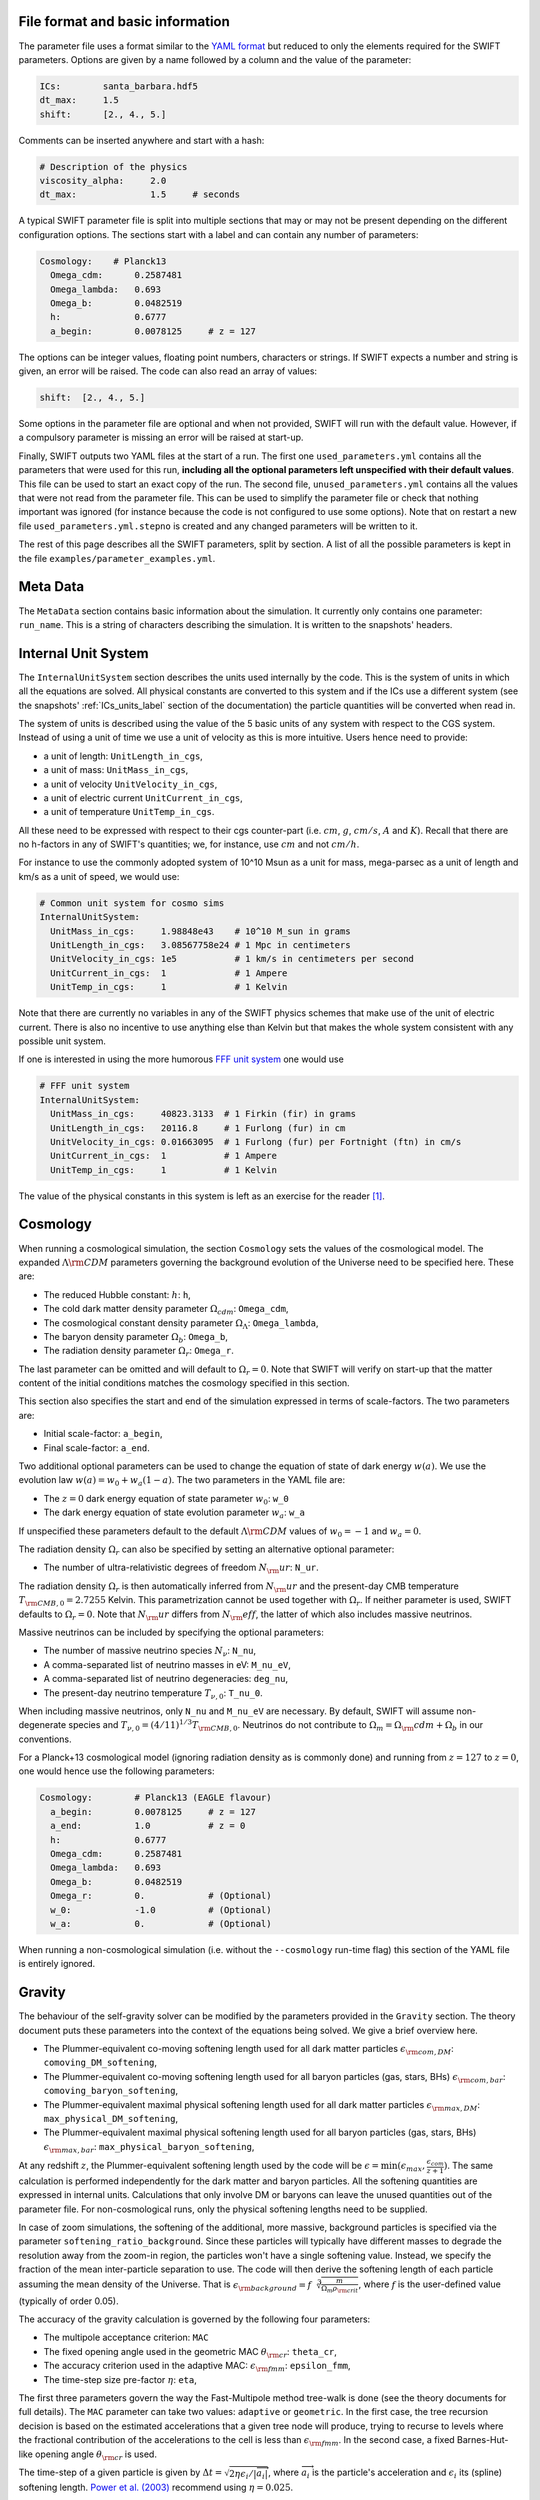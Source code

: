 .. Parameter Description
   Matthieu Schaller, 21st October 2018

.. _Parameters_basics:

File format and basic information
---------------------------------

The parameter file uses a format similar to the `YAML format
<https://en.wikipedia.org/wiki/YAML>`_ but reduced to only the
elements required for the SWIFT parameters. Options are given by a
name followed by a column and the value of the parameter:

.. code:: YAML

   ICs:        santa_barbara.hdf5
   dt_max:     1.5
   shift:      [2., 4., 5.]

Comments can be inserted anywhere and start with a hash:

.. code:: YAML

   # Description of the physics
   viscosity_alpha:     2.0
   dt_max:              1.5     # seconds

A typical SWIFT parameter file is split into multiple sections that
may or may not be present depending on the different configuration
options. The sections start with a label and can contain any number of
parameters:

.. code:: YAML

   Cosmology:    # Planck13
     Omega_cdm:      0.2587481
     Omega_lambda:   0.693
     Omega_b:        0.0482519
     h:              0.6777
     a_begin:        0.0078125     # z = 127

The options can be integer values, floating point numbers, characters
or strings. If SWIFT expects a number and string is given, an error
will be raised. The code can also read an array of values:

.. code:: YAML

   shift:  [2., 4., 5.]

Some options in the parameter file are optional and
when not provided, SWIFT will run with the default value. However, if
a compulsory parameter is missing an error will be raised at
start-up.

Finally, SWIFT outputs two YAML files at the start of a run. The first one
``used_parameters.yml`` contains all the parameters that were used for this
run, **including all the optional parameters left unspecified with their
default values**. This file can be used to start an exact copy of the run. The
second file, ``unused_parameters.yml`` contains all the values that were not
read from the parameter file. This can be used to simplify the parameter file
or check that nothing important was ignored (for instance because the code is
not configured to use some options). Note that on restart a new file
``used_parameters.yml.stepno`` is created and any changed parameters will be
written to it.

The rest of this page describes all the SWIFT parameters, split by
section. A list of all the possible parameters is kept in the file
``examples/parameter_examples.yml``.

.. _Parameters_meta_data:

Meta Data
---------

The ``MetaData`` section contains basic information about the simulation. It
currently only contains one parameter: ``run_name``. This is a string of
characters describing the simulation. It is written to the snapshots' headers.

.. _Parameters_units:

Internal Unit System
--------------------

The ``InternalUnitSystem`` section describes the units used internally by the
code. This is the system of units in which all the equations are solved. All
physical constants are converted to this system and if the ICs use a different
system (see the snapshots' :ref:`ICs_units_label` section of the documentation)
the particle quantities will be converted when read in.

The system of units is described using the value of the 5 basic units
of any system with respect to the CGS system. Instead of using a unit
of time we use a unit of velocity as this is more intuitive. Users
hence need to provide:

* a unit of length: ``UnitLength_in_cgs``,
* a unit of mass: ``UnitMass_in_cgs``,
* a unit of velocity ``UnitVelocity_in_cgs``,
* a unit of electric current ``UnitCurrent_in_cgs``,
* a unit of temperature ``UnitTemp_in_cgs``.

All these need to be expressed with respect to their cgs counter-part
(i.e. :math:`cm`, :math:`g`, :math:`cm/s`, :math:`A` and :math:`K`). Recall
that there are no h-factors in any of SWIFT's quantities; we, for instance,
use :math:`cm` and not :math:`cm/h`.

For instance to use the commonly adopted system of 10^10 Msun as a
unit for mass, mega-parsec as a unit of length and km/s as a unit of
speed, we would use:

.. code:: YAML

   # Common unit system for cosmo sims
   InternalUnitSystem:
     UnitMass_in_cgs:     1.98848e43    # 10^10 M_sun in grams
     UnitLength_in_cgs:   3.08567758e24 # 1 Mpc in centimeters
     UnitVelocity_in_cgs: 1e5           # 1 km/s in centimeters per second
     UnitCurrent_in_cgs:  1             # 1 Ampere
     UnitTemp_in_cgs:     1             # 1 Kelvin

Note that there are currently no variables in any of the SWIFT physics
schemes that make use of the unit of electric current. There is also
no incentive to use anything else than Kelvin but that makes the whole
system consistent with any possible unit system.

If one is interested in using the more humorous `FFF unit
system <https://en.wikipedia.org/wiki/FFF_system>`_ one would use

.. code:: YAML

   # FFF unit system
   InternalUnitSystem:
     UnitMass_in_cgs:     40823.3133  # 1 Firkin (fir) in grams
     UnitLength_in_cgs:   20116.8     # 1 Furlong (fur) in cm
     UnitVelocity_in_cgs: 0.01663095  # 1 Furlong (fur) per Fortnight (ftn) in cm/s
     UnitCurrent_in_cgs:  1           # 1 Ampere
     UnitTemp_in_cgs:     1           # 1 Kelvin

The value of the physical constants in this system is left as an
exercise for the reader [#f1]_.

.. _Parameters_cosmology:

Cosmology
---------

When running a cosmological simulation, the section ``Cosmology`` sets the values of the
cosmological model. The expanded :math:`\Lambda\rm{CDM}` parameters governing the
background evolution of the Universe need to be specified here. These are:

* The reduced Hubble constant: :math:`h`: ``h``,
* The cold dark matter density parameter :math:`\Omega_cdm`: ``Omega_cdm``,
* The cosmological constant density parameter :math:`\Omega_\Lambda`: ``Omega_lambda``,
* The baryon density parameter :math:`\Omega_b`: ``Omega_b``,
* The radiation density parameter :math:`\Omega_r`: ``Omega_r``.

The last parameter can be omitted and will default to :math:`\Omega_r = 0`. Note
that SWIFT will verify on start-up that the matter content of the initial conditions
matches the cosmology specified in this section.

This section also specifies the start and end of the simulation expressed in
terms of scale-factors. The two parameters are:

* Initial scale-factor: ``a_begin``,
* Final scale-factor: ``a_end``.

Two additional optional parameters can be used to change the equation of
state of dark energy :math:`w(a)`. We use the evolution law :math:`w(a) =
w_0 + w_a (1 - a)`. The two parameters in the YAML file are:

* The :math:`z=0` dark energy equation of state parameter :math:`w_0`: ``w_0``
* The dark energy equation of state evolution parameter :math:`w_a`: ``w_a``

If unspecified these parameters default to the default
:math:`\Lambda\rm{CDM}` values of :math:`w_0 = -1` and :math:`w_a = 0`.

The radiation density :math:`\Omega_r` can also be specified by setting
an alternative optional parameter:

* The number of ultra-relativistic degrees of freedom :math:`N_\rm{ur}`:
  ``N_ur``.

The radiation density :math:`\Omega_r` is then automatically inferred from
:math:`N_\rm{ur}` and the present-day CMB temperature
:math:`T_{\rm{CMB},0}=2.7255` Kelvin. This parametrization cannot
be used together with :math:`\Omega_r`. If neither parameter is used, SWIFT
defaults to :math:`\Omega_r = 0`. Note that :math:`N_\rm{ur}` differs from
:math:`N_\rm{eff}`, the latter of which also includes massive neutrinos.

Massive neutrinos can be included by specifying the optional parameters:

* The number of massive neutrino species :math:`N_{\nu}`: ``N_nu``,
* A comma-separated list of neutrino masses in eV: ``M_nu_eV``,
* A comma-separated list of neutrino degeneracies: ``deg_nu``,
* The present-day neutrino temperature :math:`T_{\nu,0}`: ``T_nu_0``.

When including massive neutrinos, only ``N_nu`` and ``M_nu_eV`` are necessary.
By default, SWIFT will assume non-degenerate species and
:math:`T_{\nu,0}=(4/11)^{1/3}T_{\rm{CMB},0}`. Neutrinos do not contribute to
:math:`\Omega_m = \Omega_\rm{cdm} + \Omega_b` in our conventions.

For a Planck+13 cosmological model (ignoring radiation density as is
commonly done) and running from :math:`z=127` to :math:`z=0`, one would hence
use the following parameters:

.. code:: YAML

   Cosmology:        # Planck13 (EAGLE flavour)
     a_begin:        0.0078125     # z = 127
     a_end:          1.0           # z = 0
     h:              0.6777
     Omega_cdm:      0.2587481
     Omega_lambda:   0.693
     Omega_b:        0.0482519
     Omega_r:        0.            # (Optional)
     w_0:            -1.0          # (Optional)
     w_a:            0.            # (Optional)

When running a non-cosmological simulation (i.e. without the ``--cosmology`` run-time
flag) this section of the YAML file is entirely ignored.

.. _Parameters_gravity:

Gravity
-------

The behaviour of the self-gravity solver can be modified by the parameters
provided in the ``Gravity`` section. The theory document puts these parameters into the
context of the equations being solved. We give a brief overview here.

* The Plummer-equivalent co-moving softening length used for all dark matter particles :math:`\epsilon_{\rm com,DM}`: ``comoving_DM_softening``,
* The Plummer-equivalent co-moving softening length used for all baryon particles (gas, stars, BHs) :math:`\epsilon_{\rm com,bar}`: ``comoving_baryon_softening``,
* The Plummer-equivalent maximal physical softening length used for all dark matter particles :math:`\epsilon_{\rm max,DM}`: ``max_physical_DM_softening``,
* The Plummer-equivalent maximal physical softening length used for all baryon particles (gas, stars, BHs) :math:`\epsilon_{\rm max,bar}`: ``max_physical_baryon_softening``,

At any redshift :math:`z`, the Plummer-equivalent softening length used by
the code will be :math:`\epsilon=\min(\epsilon_{max},
\frac{\epsilon_{com}}{z+1})`. The same calculation is performed
independently for the dark matter and baryon particles. All the softening
quantities are expressed in internal units. Calculations that only involve
DM or baryons can leave the unused quantities out of the parameter
file. For non-cosmological runs, only the physical softening lengths need
to be supplied.

In case of zoom simulations, the softening of the additional, more massive, background
particles is specified via the parameter
``softening_ratio_background``. Since these particles will typically have
different masses to degrade the resolution away from the zoom-in region, the
particles won't have a single softening value. Instead, we specify the
fraction of the mean inter-particle separation to use. The code will then
derive the softening length of each particle assuming the mean density of
the Universe. That is :math:`\epsilon_{\rm background} =
f\sqrt[3]{\frac{m}{\Omega_m\rho_{\rm crit}}}`, where :math:`f` is the
user-defined value (typically of order 0.05).

The accuracy of the gravity calculation is governed by the following four parameters:

* The multipole acceptance criterion: ``MAC``
* The fixed opening angle used in the geometric MAC :math:`\theta_{\rm cr}`: ``theta_cr``,
* The accuracy criterion used in the adaptive MAC:  :math:`\epsilon_{\rm fmm}`: ``epsilon_fmm``,
* The time-step size pre-factor :math:`\eta`: ``eta``,

The first three parameters govern the way the Fast-Multipole method
tree-walk is done (see the theory documents for full details).  The ``MAC``
parameter can take two values: ``adaptive`` or ``geometric``. In the first
case, the tree recursion decision is based on the estimated accelerations
that a given tree node will produce, trying to recurse to levels where the
fractional contribution of the accelerations to the cell is less than
:math:`\epsilon_{\rm fmm}`. In the second case, a fixed Barnes-Hut-like
opening angle :math:`\theta_{\rm cr}` is used.

The time-step of a given particle is given by :math:`\Delta t =
\sqrt{2\eta\epsilon_i/|\overrightarrow{a}_i|}`, where
:math:`\overrightarrow{a}_i` is the particle's acceleration and
:math:`\epsilon_i` its (spline) softening length. `Power et al. (2003)
<http://adsabs.harvard.edu/abs/2003MNRAS.338...14P>`_ recommend using
:math:`\eta=0.025`.

The last tree-related parameters are:

* The tree rebuild frequency: ``rebuild_frequency``.
* Whether or not to use the approximate gravity from the FMM tree below the
  softening scale: ``use_tree_below_softening`` (default: 0)
* Whether or not the truncated force estimator in the adaptive tree-walk
  considers the exponential mesh-related cut-off:
  ``allow_truncation_in_MAC`` (default: 0)

The tree rebuild frequency is an optional parameter defaulting to
:math:`0.01`. It is used to trigger the re-construction of the tree every
time a fraction of the particles have been integrated (kicked) forward in
time.  The other two parameters default to good all-around choices. See the
theory documentation about their exact effects.

Simulations using periodic boundary conditions use additional parameters for the
Particle-Mesh part of the calculation. The last five are optional:

* The number cells along each axis of the mesh :math:`N`: ``mesh_side_length``,
* Whether or not to use a distributed mesh when running over MPI: ``distributed_mesh`` (default: ``0``),
* Whether or not to use local patches instead of direct atomic operations to
  write to the mesh in the non-MPI case (this is a performance tuning
  parameter): ``mesh_uses_local_patches`` (default: ``1``),
* The mesh smoothing scale in units of the mesh cell-size :math:`a_{\rm
  smooth}`: ``a_smooth`` (default: ``1.25``),
* The scale above which the short-range forces are assumed to be 0 (in units of
  the mesh cell-size multiplied by :math:`a_{\rm smooth}`) :math:`r_{\rm
  cut,max}`: ``r_cut_max`` (default: ``4.5``),
* The scale below which the short-range forces are assumed to be exactly Newtonian (in units of
  the mesh cell-size multiplied by :math:`a_{\rm smooth}`) :math:`r_{\rm
  cut,min}`: ``r_cut_min`` (default: ``0.1``),

For most runs, the default values can be used. Only the number of cells along
each axis needs to be specified. The remaining three values are best described
in the context of the full set of equations in the theory documents.

By default, SWIFT will replicate the mesh on each MPI rank. This means that a
single MPI reduction is used to ensure all ranks have a full copy of the density
field. Each node then solves for the potential in Fourier space independently of
the others. This is a fast option for small meshes. This technique is limited to
mesh with sizes :math:`N<1291` due to the limitations of MPI. Larger meshes need
to use the distributed version of the algorithm. The code then also needs to be
compiled with ``--enable-mpi-mesh-gravity``. That algorithm is slower for small
meshes but has no limits on the size of the mesh and truly huge Fourier
transforms can be performed without any problems. The only limitation is the
amount of memory on each node. The algorithm will use ``N^3 * 8 * 2 / M`` bytes
on each of the ``M`` MPI ranks.

As a summary, here are the values used for the EAGLE :math:`100^3~{\rm Mpc}^3`
simulation:

.. code:: YAML

   # Parameters for the self-gravity scheme for the EAGLE-100 box
   Gravity:
     eta:                    0.025
     MAC:                    adaptive
     theta_cr:               0.6
     epsilon_fmm:            0.001
     mesh_side_length:       2048
     distributed_mesh:       0
     comoving_DM_softening:         0.0026994  # 0.7 proper kpc at z=2.8.
     max_physical_DM_softening:     0.0007     # 0.7 proper kpc
     comoving_baryon_softening:     0.0026994  # 0.7 proper kpc at z=2.8.
     max_physical_baryon_softening: 0.0007     # 0.7 proper kpc
     rebuild_frequency:      0.01   # Default optional value
     a_smooth:          1.25        # Default optional value
     r_cut_max:         4.5         # Default optional value
     r_cut_min:         0.1         # Default optional value
     use_tree_below_softening: 0    # Default optional value
     allow_truncation_in_MAC:  0    # Default optional value

.. _Parameters_SPH:

SPH
---

The ``SPH`` section is used to set parameters that describe the SPH
calculations. There are some scheme-specific values that are detailed in the
:ref:`hydro` section. The common parameters are detailed below.

In all cases, users have to specify two values:

* The smoothing length in terms of mean inter-particle separation:
  ``resolution_eta``
* The CFL condition that enters the time-step calculation: ``CFL_condition``

These quantities are dimensionless. The first, ``resolution_eta``, specifies
how smooth the simulation should be, and is used here instead of the number
of neighbours to smooth over as this also takes into account non-uniform
particle distributions. A value of 1.2348 gives approximately 48 neighbours
in 3D with the cubic spline kernel. More information on the choices behind
these parameters can be found in
`Dehnen & Aly 2012 <https://ui.adsabs.harvard.edu/abs/2012MNRAS.425.1068D/>`_.


The second quantity, the CFL condition, specifies how accurate the time
integration should be and enters as a pre-factor into the hydrodynamics
time-step calculation. This factor should be strictly bounded by 0 and 1, and
typically takes a value of 0.1 for SPH calculations.

The next set of parameters deal with the calculation of the smoothing lengths
directly and are all optional:

* Whether to use or not the mass-weighted definition of the SPH number of
  neighbours: ``use_mass_weighted_num_ngb`` (Default: 0)
* The (relative) tolerance to converge smoothing lengths within:
  ``h_tolerance`` (Default: 1e-4)
* The maximal smoothing length in internal units: ``h_max`` (Default: FLT_MAX)
* The minimal allowed smoothing length in terms of the gravitational
  softening: ``h_min_ratio`` (Default: 0.0, i.e. no minimum)
* The maximal (relative) allowed change in volume over one time-step:
  ``max_volume_change`` (Default: 1.4)
* The maximal number of iterations allowed to converge the smoothing
  lengths: ``max_ghost_iterations`` (Default: 30)

These parameters all set the accuracy of the smoothing lengths in various
ways. The first one specified what definition of the local number density
of particles to use. By default, we use

.. math::
   n_i = \sum_j W(\|\mathbf{r}_i - \mathbf{r}_j\|, h_i)

but switching on the ``use_mass_weighted_num_ngb`` flag changes the
defintion to:

.. math::
   n_i = \frac{\rho_i}{m_i}

where the density has been computed in the traditional SPH way
(i.e. :math:`\rho_i = \sum_j m_j W(\|\mathbf{r}_i - \mathbf{r}_j\|,
h_i)`). Note that in the case where all the particles in the simulation
have the same mass, the two definitions lead to the same number density
value.

**We dot not recommend using this alternative neighbour number definition
in production runs.** It is mainly provided for backward compatibility with
earlier simulations.

The second one, the relative tolerance for the smoothing length, specifies
the convergence criteria for the smoothing length when using the
Newton-Raphson scheme. This works with the maximal number of iterations,
``max_ghost_iterations`` (so called because the smoothing length calculation
occurs in the ghost task), to ensure that the values of the smoothing lengths
are consistent with the local number density. We solve:

.. math::
   (\eta \gamma)^{n_D} = n_i

with :math:`\gamma` the ratio of smoothing length to kernel support (this
is fixed for a given kernel shape), :math:`n_D` the number of spatial
dimensions, :math:`\eta` the value of ``resolution_eta``, and :math:`n_i`
the local number density. We adapt the value of the smoothing length,
:math:`h`, to be consistent with the number density.

The maximal smoothing length, by default, is set to ``FLT_MAX``, and if set
prevents the smoothing length from going beyond ``h_max`` (in internal units)
during the run, irrespective of the above equation. The minimal smoothing
length is set in terms of the gravitational softening, ``h_min_ratio``, to
prevent the smoothing length from going below this value in dense
environments. This will lead to smoothing over more particles than specified
by :math:`\eta`.

The optional parameter ``particle_splitting`` (Default: 0) activates the
splitting of overly massive particles into 2. By switching this on, the code
will loop over all the particles at every tree rebuild and split the particles
with a mass above a fixed threshold into two copies that are slightly shifted
(by a randomly orientated vector of norm :math:`0.2h`). Their masses and other
relevant particle-carried quantities are then halved. The mass threshold for
splitting is set by the parameter ``particle_splitting_mass_threshold`` which is
specified using the internal unit system. The IDs of the newly created particles
can be either drawn randomly by setting the parameter ``generate_random_ids``
(Default: 0) to :math:`1`. When this is activated, there is no check that the
newly generated IDs do not clash with any other pre-existing particle. If this
option is set to :math:`0` (the default setting) then the new IDs are created in
increasing order from the maximal pre-existing value in the simulation, hence
preventing any clash.

The final set of parameters in this section determine the initial and minimum
temperatures of the particles.

* The initial temperature of all particles: ``initial_temperature`` (Default:
  InternalEnergy from the initial conditions)
* The minimal temperature of any particle: ``minimal_temperature`` (Default: 0)
* The mass fraction of hydrogen used to set the initial temperature:
  ``H_mass_fraction`` (Default: 0.755)
* The ionization temperature (from neutral to ionized) for primordial gas,
  again used in this conversion: ``H_ionization_temperature`` (Default: 1e4)

These parameters, if not present, are set to the default values. The initial
temperature is used, along with the hydrogen mass fraction and ionization
temperature, to set the initial internal energy per unit mass (or entropy per
unit mass) of the particles.

Throughout the run, if the temperature of a particle drops below
``minimal_temperature``, the particle has energy added to it such that it
remains at that temperature. The run is not terminated prematurely. The
temperatures specified in this section are in internal units.

The full section to start a typical cosmological run would be:

.. code:: YAML

   SPH:
     resolution_eta:                     1.2
     CFL_condition:                      0.1
     h_tolerance:                        1e-4
     h_min_ratio:                        0.1
     h_max:                              1.    # U_L
     initial_temperature:                273   # U_T
     minimal_temperature:                100   # U_T
     H_mass_fraction:                    0.755
     H_ionization_temperature:           1e4   # U_T
     particle_splitting:                 1 
     particle_splitting_mass_threshold:  5e-3  # U_M

.. _Parameters_Stars:

Stars
-----

The ``Stars`` section is used to set parameters that describe the Stars
calculations when doing feedback or enrichment. Note that if stars only act
gravitationally (i.e. SWIFT is run *without* ``--feedback``) no parameters
in this section are used. 

The first four parameters are related to the neighbour search:

* The (relative) tolerance to converge smoothing lengths within:
  ``h_tolerance`` (Default: same as SPH scheme)
* The maximal smoothing length in internal units: ``h_max`` (Default: same
  as SPH scheme)
* The minimal allowed smoothing length in terms of the gravitational
  softening: ``h_min_ratio`` (Default: same as SPH scheme)
* The maximal (relative) allowed change in volume over one time-step:
  ``max_volume_change`` (Default: same as SPH scheme)

These four parameters are optional and will default to their SPH equivalent
if left unspecified. That is the value specified by the user in that
section or the default SPH value if left unspecified there as well.

The next four parameters govern the time-step size choices for star
particles. By default star particles get their time-step sizes set
solely by the condition based on gravity. Additional criteria can be
applied by setting some of the following parameters (the actual
time-step size is then the minimum of this criterion and of the gravity
criterion):

* Time-step size for young stars in Mega-years:
  ``max_timestep_young_Myr`` (Default: FLT_MAX)
* Time-step size for old stars in Mega-years: ``max_timestep_old_Myr``
  (Default: FLT_MAX)
* Age transition from young to old in Mega-years:
  ``timestep_age_threshold_Myr`` (Default: FLT_MAX)
* Age above which no time-step limit is applied in Mega-years:
  ``timestep_age_threshold_unlimited_Myr`` (Default: 0)

Star particles with ages above the unlimited threshold only use the
gravity condition. Star particles with ages below that limit use
either the young or old time-step sizes based on their ages. These
parameters effectively allow for three different age brackets with the
last age bracket imposing no time-step length.

The remaining parameters can be used to overwrite the birth time (or
scale-factor), birth density and birth temperatures (if these
quantities exist) of the stars that were read from the ICs. This can
be useful to start a simulation with stars already of a given age or
with specific (uniform and non-0) properties at birth. The parameters
are:

* Whether or not to overwrite *all* the birth times: ``overwrite_birth_time``
  (Default: 0)
* The value to use: ``birth_time``
* Whether or not to overwrite *all* the birth densities: ``overwrite_birth_density``
  (Default: 0)
* The value to use: ``birth_density``
* Whether or not to overwrite *all* the birth temperatures: ``overwrite_birth_temperature``
  (Default: 0)
* The value to use: ``birth_temperature``

Note that if the birth time is set to ``-1`` then the stars will never
enter any feedback or enrichment loop. When these values are not
specified, SWIFT will start and use the birth times specified in the
ICs. If no values are given in the ICs, the stars' birth times will be
zeroed, which can cause issues depending on the type of run performed.

.. _Parameters_time_integration:

Time Integration
----------------

The ``TimeIntegration`` section is used to set some general parameters related to time
integration. In all cases, users have to provide a minimal and maximal time-step
size:

* Maximal time-step size: ``dt_max``
* Minimal time-step size: ``dt_min``

These quantities are expressed in internal units. All particles will have their
time-step limited by the maximal value on top of all the other criteria that may
apply to them (gravity acceleration, Courant condition, etc.). If a particle
demands a time-step size smaller than the minimum, SWIFT will abort with an
error message. This is a safe-guard against simulations that would never
complete due to the number of steps to run being too large. Note that in
cosmological runs, the meaning of these variables changes slightly. They do not
correspond to differences in time but in logarithm of the scale-factor. For
these runs, the simulation progresses in jumps of
:math:`\Delta\log(a)`. ``dt_max`` is then the maximally allowed change in
:math:`\Delta\log(a)` allowed for any particle in the simulation. This behaviour
mimics the variables of the smae name in the Gadget code.

When running a non-cosmological simulation, the user also has to provide the
time of the start and the time of the end of the simulation:

* Start time: ``time_begin``
* End time: ``time_end``

Both are expressed in internal units. The start time is typically set to ``0``
but SWIFT can handle any value here. For cosmological runs, these values are
ignored and the start- and end-points of the runs are specified by the start and
end scale-factors in the cosmology section of the parameter file.

Additionally, when running a cosmological volume, advanced users can specify the
value of the dimensionless pre-factor entering the time-step condition linked
with the motion of particles with respect to the background expansion and mesh
size. See the theory document for the exact equations. Note that we explicitly
ignore the ``Header/Time`` attribute in initial conditions files, and only read
the start and end times or scale factors from the parameter file.

* Dimensionless pre-factor of the maximal allowed displacement:
  ``max_dt_RMS_factor`` (default: ``0.25``)
* Whether or not only the gas particle masses should be considered for
  the baryon component of the calculation: ``dt_RMS_use_gas_only`` (default: ``0``)
  
These values rarely need altering. The second parameter is only
meaningful if a subgrid model produces star (or other) particles with
masses substantially smaller than the gas masses. See the theory
documents for the precise meanings.

A full time-step section for a non-cosmological run would be:

.. code:: YAML

  TimeIntegration:
    time_begin:   0    # Start time in internal units.
    time_end:     10.  # End time in internal units.
    dt_max:       1e-2
    dt_min:       1e-6

Whilst for a cosmological run, one would need:

.. code:: YAML

  TimeIntegration:
    dt_max:              1e-4
    dt_min:              1e-10
    max_dt_RMS_factor:   0.25     # Default optional value
    dt_RMS_use_gas_only: 0        # Default optional value
    
.. _Parameters_ICs:

Initial Conditions
------------------

The ``InitialConditions`` section of the parameter file contains all the options related to
the initial conditions. The main two parameters are

* The name of the initial conditions file: ``file_name``,
* Whether the problem uses periodic boundary conditions or not: ``periodic``.

The file path is relative to where the code is being executed. These
parameters can be complemented by some optional values to drive some
specific behaviour of the code.

* Whether to generate gas particles from the DM particles: ``generate_gas_in_ics`` (default: ``0``),
* Whether to activate an additional clean-up of the SPH smoothing lengths: ``cleanup_smoothing_lengths`` (default: ``0``)

The procedure used to generate gas particles from the DM ones is
outlined in the theory documents and is too long for a full
description here.  The cleaning of the smoothing lengths is an
expensive operation but can be necessary in the cases where the
initial conditions are of poor quality and the values of the smoothing
lengths are far from the values they should have.

When starting from initial conditions created for Gadget, some
additional flags can be used to convert the values from h-full to
h-free and remove the additional :math:`\sqrt{a}` in the velocities:

* Whether to re-scale all the fields to remove powers of h from the quantities: ``cleanup_h_factors`` (default: ``0``),
* Whether to re-scale the velocities to remove the :math:`\sqrt{a}` assumed by Gadget : ``cleanup_velocity_factors`` (default: ``0``).

The h-factors are self-consistently removed according to their units
and this is applied to all the quantities irrespective of particle
types. The correct power of ``h`` is always calculated for each
quantity.

Finally, SWIFT also offers these options:

* A factor to re-scale all the smoothing-lengths by a fixed amount: ``smoothing_length_scaling`` (default: ``1.``),
* A shift to apply to all the particles: ``shift`` (default: ``[0.0,0.0,0.0]``),
* Whether to replicate the box along each axis: ``replicate`` (default: ``1``).
* Whether to re-map the IDs to the range ``[0, N]`` and hence discard
  the original IDs from the IC file: ``remap_ids`` (default: ``0``).
  
The shift is expressed in internal units. The option to replicate the
box is especially useful for weak-scaling tests. When set to an
integer >1, the box size is multiplied by this integer along each axis
and the particles are duplicated and shifted such as to create exact
copies of the simulation volume.

The remapping of IDs is especially useful in combination with the option to
generate increasing IDs when splitting gas particles as it allows for the
creation of a compact range of IDs beyond which the new IDs generated by
splitting can be safely drawn from. Note that, when ``remap_ids`` is
switched on the ICs do not need to contain a ``ParticleIDs`` field.

* Name of a HDF5 group to copy from the ICs file(s): ``metadata_group_name`` (default: ``ICs_parameters``)

If the initial conditions generator writes a HDF5 group with the parameters
used to make the initial conditions, this group can be copied through to
the output snapshots by specifying its name.

The full section to start a DM+hydro run from Gadget DM-only ICs would
be:

.. code:: YAML

   InitialConditions:
     file_name:  my_ics.hdf5
     periodic:                    1
     cleanup_h_factors:           1
     cleanup_velocity_factors:    1
     generate_gas_in_ics:         1
     cleanup_smoothing_lengths:   1
     metadata_group_name:         ICs_parameters

.. _Parameters_constants:

Physical Constants
------------------

For some idealised test it can be useful to overwrite the value of some physical
constants; in particular the value of the gravitational constant and vacuum
permeability. SWIFT offers an optional parameter to overwrite the value of
:math:`G_N` and :math:`\mu_0`.

.. code:: YAML

   PhysicalConstants:
     G:    1
     mu_0: 1

Note that this set :math:`G` to the specified value in the internal system
of units. Setting a value of `1` when using the system of units (10^10 Msun,
Mpc, km/s) will mean that :math:`G_N=1` in these units [#f2]_ instead of the
normal value :math:`G_N=43.00927`. The same applies to :math:`\mu_0`.

This option is only used for specific tests and debugging. This entire
section of the YAML file can typically be left out. More constants may
be handled in the same way in future versions.

.. _Parameters_snapshots:

Snapshots
---------

The ``Snapshots`` section of the parameter file contains all the options related to
the dump of simulation outputs in the form of HDF5 :ref:`snapshots`. The main
parameter is the base name that will be used for all the outputs in the run:

* The base name of the HDF5 snapshots: ``basename``.

This name will then be appended by an under-score and 4 digits followed by
``.hdf5`` (e.g. ``base_name_1234.hdf5``). The 4 digits are used to label the
different outputs, starting at ``0000``. In the default setup the digits simply
increase by one for each snapshot. (See :ref:`Output_list_label` to change that
behaviour.)

The time of the first snapshot is controlled by the two following options:

* Time of the first snapshot (non-cosmological runs): ``time_first``,
* Scale-factor of the first snapshot (cosmological runs): ``scale_factor_first``.

One of those two parameters has to be provided depending on the type of run. In
the case of non-cosmological runs, the time of the first snapshot is expressed
in the internal units of time. Users also have to provide the difference in time
(or scale-factor) between consecutive outputs:

* Time difference between consecutive outputs: ``delta_time``.

In non-cosmological runs this is also expressed in internal units. For
cosmological runs, this value is *multiplied* to obtain the
scale-factor of the next snapshot. This implies that the outputs are
equally spaced in :math:`\log(a)` (See :ref:`Output_list_label` to have
snapshots not regularly spaced in time).

The location and naming of the snapshots is altered by the following options:

* Directory in which to write snapshots: ``subdir``.
  (default: empty string).

If this is set then the full path to the snapshot files will be generated
by taking this value and appending a slash and then the snapshot file name
described above - e.g. ``subdir/base_name_1234.hdf5``. The directory is
created if necessary. Note however, that the sub-directories are created
when writing the first snapshot of a given category; the onus is hence on
the user to ensure correct writing permissions ahead of that time. Any
VELOCIraptor output produced by the run is also written to this directory.

When running the code with structure finding activated, it is often
useful to have a structure catalog written at the same simulation time
as the snapshots. To activate this, the following parameter can be
switched on:

* Run VELOCIraptor every time a snapshot is dumped: ``invoke_stf``
  (default: ``0``).

This produces catalogs using the options specified for the stand-alone
VELOCIraptor outputs (see the section :ref:`Parameters_structure_finding`) but
with a base name and output number that matches the snapshot name
(e.g. ``stf_base_name_1234.hdf5``) irrespective of the name specified in the
section dedicated to VELOCIraptor. Note that the invocation of VELOCIraptor at
every dump is done additionally to the stand-alone dumps that can be specified
in the corresponding section of the YAML parameter file. When running with
_more_ calls to VELOCIraptor than snapshots, gaps between snapshot numbers will
be created to accommodate for the intervening VELOCIraptor-only catalogs.

It is also possible to run the FOF algorithm just before writing each snapshot.

* Run FOF every time a snapshot is dumped: ``invoke_fof``
  (default: ``0``).

See the section :ref:`Parameters_fof` for details of the FOF parameters.

It is also possible to run the power spectrum calculation just before writing
each snapshot.

* Run PS every time a snapshot is dumped: ``invoke_ps``
  (default: ``0``).

See the section :ref:`Parameters_ps` for details of the power spectrum parameters.

When running over MPI, users have the option to split the snapshot over more
than one file. This can be useful if the parallel-io on a given system is slow
but has the drawback of producing many files per time slice. This is activated
by setting the parameter:

* Distributed snapshots over MPI: ``distributed`` (default: ``0``).

This option has no effect when running the non-MPI version of the code. Note
also that unlike other codes, SWIFT does *not* let the users chose the number of
individual files over which a snapshot is distributed. This is set by the number
of MPI ranks used in a given run. The individual files of snapshot 1234 will
have the name ``base_name_1234.x.hdf5`` where when running on N MPI ranks, ``x``
runs from 0 to N-1. If HDF5 1.10.0 or a more recent version is available,
an additional meta-snapshot named ``base_name_1234.hdf5`` will be produced
that can be used as if it was a non-distributed snapshot. In this case, the
HDF5 library itself can figure out which file is needed when manipulating the
snapshot.

On Lustre filesystems [#f4]_ it is important to properly stripe files to achieve
a good writing speed. If the parameter ``lustre_OST_count`` is set to the number
of OSTs present on the system, then SWIFT will set the `stripe count` of each
distributed file to `1` and set each file's `stripe index` to the MPI rank
generating it modulo the OST count. If the parameter is not set then the files
will be created with the default system policy (or whatever was set for the
directory where the files are written). This parameter has no effect on
non-Lustre file systems and no effect if distributed snapshots are not used.

* The number of Lustre OSTs to distribute the single-striped distributed
  snapshot files over: ``lustre_OST_count`` (default: ``0``)


Users can optionally ask to randomly sub-sample the particles in the snapshots.
This is specified for each particle type individually:

* Whether to switch on sub-sampling: ``subsample``   
* Whether to switch on sub-sampling: ``subsample_fraction`` 

These are arrays of 7 elements defaulting to seven 0s if left unspecified. Each
entry corresponds to the particle type used in the initial conditions and
snapshots [#f3]_.  The ``subsample`` array is made of ``0`` and ``1`` to indicate which
particle types to subsample. The other array is a float between ``0`` and ``1``
indicating the fraction of particles to keep in the outputs.  Note that the
selection of particles is selected randomly for each individual
snapshot. Particles can hence not be traced back from output to output when this
is switched on.
  
Users can optionally specify the level of compression used by the HDF5 library
using the parameter:

* GZIP compression level of the HDF5 arrays: ``compression`` (default: ``0``).

The default level of ``0`` implies no compression and values have to be in the
range :math:`[0-9]`. This integer is passed to the i/o library and used for the
loss-less GZIP compression algorithm. The compression is applied to *all* the
fields in the snapshots. Higher values imply higher compression but also more
time spent deflating and inflating the data.  When compression is switched on
the SHUFFLE filter is also applied to get higher compression rates. Note that up
until HDF5 1.10.x this option is not available when using the MPI-parallel
version of the i/o routines.

When applying lossy compression (see :ref:`Compression_filters`), particles may
be be getting positions that are marginally beyond the edge of the simulation
volume. A small vector perpendicular to the edge can be added to the particles
to alleviate this issue. This can be switched on by setting the parameter
``use_delta_from_edge`` (default: ``0``) to ``1`` and the buffer size from the
edge ``delta_from_edge`` (default: ``0.``). An example would be when using
Mega-parsec as the base unit and using a filter rounding to the nearest 10
parsec (``DScale5``). Adopting a buffer of 10pc (``delta_from_edge:1e-5``) would
alleviate any possible issue of seeing particles beyond the simulation volume in
the snapshots. In all practical applications the shift would be << than the
softening.

Users can run a program after a snapshot is dumped to disk using the following
parameters:

* Use the extra command after snapshot creation: ``run_on_dump`` (default :``0``)
* Command to run after snapshot creation: ``dump_command`` (default: nothing)

These are particularly useful should you wish to submit a job for postprocessing
the snapshot after it has just been created. Your script will be invoked with
two parameters, the snapshot base-name, and the snapshot number that was just
output as a zero-padded integer. For example, if the base-name is "eagle" and
snapshot 7 was just dumped, with ``dump_command`` set to ``./postprocess.sh``,
then SWIFT will run ``./postprocess.sh eagle 0007``.

Finally, it is possible to specify a different system of units for the snapshots
than the one that was used internally by SWIFT. The format is identical to the
one described above (See the :ref:`Parameters_units` section) and read:

* a unit of length: ``UnitLength_in_cgs`` (default: ``InternalUnitSystem:UnitLength_in_cgs``),
* a unit of mass: ``UnitMass_in_cgs`` (default: ``InternalUnitSystem:UnitMass_in_cgs``),
* a unit of velocity ``UnitVelocity_in_cgs`` (default: ``InternalUnitSystem:UnitVelocity_in_cgs``),
* a unit of electric current ``UnitCurrent_in_cgs`` (default: ``InternalUnitSystem:UnitCurrent_in_cgs``),
* a unit of temperature ``UnitTemp_in_cgs`` (default: ``InternalUnitSystem:UnitTemp_in_cgs``).

When unspecified, these all take the same value as assumed by the internal
system of units. These are rarely used but can offer a practical alternative to
converting data in the post-processing of the simulations.

For a standard cosmological run with structure finding activated, the
full section would be:

.. code:: YAML

   Snapshots:
     basename:            output
     scale_factor_first:  0.02    # z = 49
     delta_time:          1.02
     invoke_stf:          1

Showing all the parameters for a basic non-cosmological hydro test-case, one
would have:

.. code:: YAML

   Snapshots:
     basename:            sedov
     subdir:              snapshots
     time_first:          0.01
     delta_time:          0.005
     invoke_stf:          0
     invoke_fof:          1
     compression:         3
     distributed:         1
     lustre_OST_count:   48         # System has 48 Lustre OSTs to distribute the files over
     UnitLength_in_cgs:   1.  # Use cm in outputs
     UnitMass_in_cgs:     1.  # Use grams in outputs
     UnitVelocity_in_cgs: 1.  # Use cm/s in outputs
     UnitCurrent_in_cgs:  1.  # Use Ampere in outputs
     UnitTemp_in_cgs:     1.  # Use Kelvin in outputs
     subsample:           [0, 1, 0, 0, 0, 0, 1]   # Sub-sample the DM and neutrinos
     subsample_fraction:  [0, 0.01, 0, 0, 0, 0, 0.1]  # Write 1% of the DM parts and 10% of the neutrinos
     run_on_dump:         1
     dump_command:        ./submit_analysis.sh

Some additional specific options for the snapshot outputs are described in the
following pages:

* :ref:`Output_list_label` (to have snapshots not evenly spaced in time or with
  non-regular labels),
* :ref:`Output_selection_label` (to select what particle fields to write).

.. _Parameters_line_of_sight:

Line-of-sight outputs
---------------------

The ``LineOfSight`` section of the parameter file contains all the options related to
the dump of simulation outputs in the form of HDF5 :ref:`line_of_sight` data to
be processed by the ``SpecWizard`` tool
(See `Theuns et al. 1998 <https://ui.adsabs.harvard.edu/abs/1998MNRAS.301..478T/>`_,
`Tepper-Garcia et al. 2011
<https://ui.adsabs.harvard.edu/abs/2011MNRAS.413..190T/>`_). The parameters are:

.. code:: YAML

   LineOfSight:
     basename:            los
     scale_factor_first:  0.02    # Only used when running in cosmological mode
     delta_time:          1.02
     time_first:          0.01    # Only used when running in non-cosmological mode
     output_list_on:      0       # Overwrite the regular output times with a list of output times
     num_along_x:         0
     num_along_y:         0
     num_along_z:         100
     allowed_los_range_x: [0, 100.]   # Range along the x-axis where LoS along Y or Z are allowed
     allowed_los_range_y: [0, 100.]   # Range along the y-axis where LoS along X or Z are allowed
     allowed_los_range_z: [0, 100.]   # Range along the z-axis where LoS along X or Y are allowed
     range_when_shooting_down_x: 100. # Range along the x-axis of LoS along x
     range_when_shooting_down_y: 100. # Range along the y-axis of LoS along y
     range_when_shooting_down_z: 100. # Range along the z-axis of LoS along z


.. _Parameters_light_cone:

Light Cone Outputs
---------------------

One or more light cone outputs can be configured by including ``LightconeX`` sections
in the parameter file, where X is in the range 0-7. It is also possible to include a
``LightconeCommon`` section for parameters which are the same for all lightcones. The
parameters for each light cone are:

* Switch to enable or disable a lightcone: ``enabled``

This should be set to 1 to enable the corresponding lightcone or 0 to disable it.
Has no effect if specified in the LightconeCommon section.

* Directory in which to write light cone output: ``subdir``

All light cone output files will be written in the specified directory.

* Base name for particle and HEALPix map outputs: ``basename``.

Particles will be written to files ``<basename>_XXXX.Y.hdf5``, where XXXX numbers the files
written by a single MPI rank and Y is the MPI rank index. HEALPix maps are written to files
with names ``<basename>.shell_X.hdf5``, where X is the index of the shell. The basename must
be unique for each light cone so it cannot be specified in the LightconeCommon section.

See :ref:`lightcone_adding_outputs_label` for information on adding new output quantities.

* Location of the observer in the simulation box, in internal units: ``observer_position``

* Size of in memory chunks used to store particles and map updates: ``buffer_chunk_size``

During each time step buffered particles and HEALPix map updates are stored in a linked
list of chunks of ``buffer_chunk_size`` elements. Additional chunks are allocated as needed.
The map update process is parallelized over chunks so the chunks should be small enough that
each MPI rank typically has more chunks than threads.

* Maximum amount of map updates (in MB) to send on each iteration: ``max_map_update_send_size_mb``

Flushing the map update buffer involves sending the updates to the MPI ranks with the affected
pixel data. Sending all updates at once can consume a large amount of memory so this parameter
allows updates to be applied over multiple iterations to reduce peak memory usage.

* Redshift range to output each particle type: ``z_range_for_<type>``

A two element array with the minimum and maximum redshift at which particles of type ``<type>``
will be output as they cross the lightcone. ``<type>`` can be Gas, DM, DMBackground, Stars, BH
or Neutrino. If this parameter is not present for a particular type then that type will not
be output.

* The number of buffered particles which triggers a write to disk: ``max_particles_buffered``

If an MPI rank has at least max_particles_buffered particles which have crossed the lightcone,
it will write them to disk at the end of the current time step.

* Size of chunks in the particle output file

This sets the HDF5 chunk size. Particle outputs must be chunked because the number of particles
which will be written out is not known when the file is created.

* Whether to use lossy compression in the particle outputs: ``particles_lossy_compression``

If this is 1 then the HDF5 lossy compression filter named in the definition of each particle
output field will be enabled. If this is 0 lossy compression is not applied.

* Whether to use lossless compression in the particle outputs: ``particles_gzip_level``

If this is non-zero the HDF5 deflate filter will be applied to lightcone particle output with
the compression level set to the specified value. 

* HEALPix map resolution: ``nside``

* Name of the file with shell radii: ``radius_file.txt``

This specifies the name of a file with the inner and outer radii of the shells used to make
HEALPix maps. It should be a text file with a one line header and then two comma separated columns
of numbers with the inner and outer radii. The units are determined by the header. The header must
be one of the following:

``# Minimum comoving distance, Maximum comoving distance``,
``# Minimum redshift, Maximum redshift``, or
``# Maximum expansion factor, Minimum expansion factor``. Comoving distances are in internal units.
The shells must be in ascending order of radius and must not overlap.

* Number of pending HEALPix map updates before the buffers are flushed: ``max_updates_buffered``

In MPI mode applying updates to the HEALPix maps requires communication and forces synchronisation
of all MPI ranks, so it is not done every time step. If any MPI rank has at least
``max_updates_buffered`` pending updates at the end of a time step, then all ranks will apply
their updates to the HEALPix maps.

* Which types of HEALPix maps to create: ``map_names_file``

This is the name of a file which specifies what quantities should be accumulated to HEALPix maps.
The possible map types are defined in the lightcone_map_types array in ``lightcone_map_types.h``.
See :ref:`lightcone_adding_outputs_label` if you'd like to add a new map type.

* Whether to distribute HEALPix maps over multiple files: ``distributed_maps``

If this is 0 then the code uses HDF5 collective writes to write each map to a single file. If this
is 1 then each MPI rank writes its part of the HEALPix map to a separate file.

The file contains two columns: the first column is the name of the map type and the second is the
name of the compression filter to apply to it. See io_compression.c for the list of compression
filter names. Set the filter name to ``on`` to disable compression.

* Whether to use lossless compression in the HEALPix map outputs: ``maps_gzip_level``

If this is non-zero the HDF5 deflate filter will be applied to the lightcone map output with
the compression level set to the specified value. 

The following shows a full set of light cone parameters for the case where we're making two
light cones which only differ in the location of the observer:

.. code:: YAML

  LightconeCommon:

    # Common parameters
    subdir:            lightcones
    buffer_chunk_size:      100000
    max_particles_buffered: 1000000
    hdf5_chunk_size:        10000
 
    # Redshift ranges for particle types
    z_range_for_Gas:           [0.0, 0.05]
    z_range_for_DM:            [0.0, 0.05]
    z_range_for_DMBackground:  [0.0, 0.05]
    z_range_for_Stars:         [0.0, 0.05]
    z_range_for_BH:            [0.0, 0.05]
    z_range_for_Neutrino:      [0.0, 0.05]
    
    # Healpix map parameters
    nside:                512
    radius_file:          ./shell_radii.txt
    max_updates_buffered: 100000
    map_names_file:       map_names.txt
    max_map_update_send_size_mb: 1.0
    distributed_maps:     0

    # Compression options
    particles_lossy_compression: 0
    particles_gzip_level:        6
    maps_gzip_level:             6

  Lightcone0:

    enabled:  1
    basename: lightcone0
    observer_position: [35.5, 78.12, 12.45]

  Lightcone0:

    enabled:  1
    basename: lightcone1
    observer_position: [74.2, 10.80, 53.59]
  

An example of the radius file::

  # Minimum comoving distance, Maximum comoving distance
  0.0,   50.0
  50.0,  100.0
  150.0, 200.0
  200.0, 400.0
  400.0, 1000.0

An example of the map names file::

  TotalMass         on
  SmoothedGasMass   on
  UnsmoothedGasMass on
  DarkMatterMass    on


.. _Parameters_eos:

Equation of State (EoS)
-----------------------

The ``EoS`` section contains options for the equations of state.
Multiple EoS can be used for :ref:`planetary`,
see :ref:`planetary_eos` for more information. 

To enable one or multiple EoS, the corresponding ``planetary_use_*:``
flag(s) must be set to ``1`` in the parameter file for a simulation,
along with the path to any table files, which are set by the 
``planetary_*_table_file:`` parameters.

For the (non-planetary) isothermal EoS, the ``isothermal_internal_energy:``
parameter sets the thermal energy per unit mass.

.. code:: YAML

   EoS:
     isothermal_internal_energy: 20.26784  # Thermal energy per unit mass for the case of isothermal equation of state (in internal units).
     # Select which planetary EoS material(s) to enable for use.
     planetary_use_idg_def:    0               # Default ideal gas, material ID 0
     planetary_use_Til_iron:       1           # Tillotson iron, material ID 100
     planetary_use_Til_granite:    1           # Tillotson granite, material ID 101
     planetary_use_Til_water:      0           # Tillotson water, material ID 102
     planetary_use_Til_basalt:     0           # Tillotson basalt, material ID 103
     planetary_use_HM80_HHe:   0               # Hubbard & MacFarlane (1980) hydrogen-helium atmosphere, material ID 200
     planetary_use_HM80_ice:   0               # Hubbard & MacFarlane (1980) H20-CH4-NH3 ice mix, material ID 201
     planetary_use_HM80_rock:  0               # Hubbard & MacFarlane (1980) SiO2-MgO-FeS-FeO rock mix, material ID 202
     planetary_use_SESAME_iron:    0           # SESAME iron 2140, material ID 300
     planetary_use_SESAME_basalt:  0           # SESAME basalt 7530, material ID 301
     planetary_use_SESAME_water:   0           # SESAME water 7154, material ID 302
     planetary_use_SS08_water:     0           # Senft & Stewart (2008) SESAME-like water, material ID 303
     planetary_use_ANEOS_forsterite:   0       # ANEOS forsterite (Stewart et al. 2019), material ID 400
     planetary_use_ANEOS_iron:         0       # ANEOS iron (Stewart 2020), material ID 401
     planetary_use_ANEOS_Fe85Si15:     0       # ANEOS Fe85Si15 (Stewart 2020), material ID 402
     # Tablulated EoS file paths.
     planetary_HM80_HHe_table_file:    ./EoSTables/HM80_HHe.txt
     planetary_HM80_ice_table_file:    ./EoSTables/HM80_ice.txt
     planetary_HM80_rock_table_file:   ./EoSTables/HM80_rock.txt
     planetary_SESAME_iron_table_file:     ./EoSTables/SESAME_iron_2140.txt
     planetary_SESAME_basalt_table_file:   ./EoSTables/SESAME_basalt_7530.txt
     planetary_SESAME_water_table_file:    ./EoSTables/SESAME_water_7154.txt
     planetary_SS08_water_table_file:      ./EoSTables/SS08_water.txt
     planetary_ANEOS_forsterite_table_file:    ./EoSTables/ANEOS_forsterite_S19.txt
     planetary_ANEOS_iron_table_file:          ./EoSTables/ANEOS_iron_S20.txt
     planetary_ANEOS_Fe85Si15_table_file:      ./EoSTables/ANEOS_Fe85Si15_S20.txt

.. _Parameters_ps:

Power Spectra Calculation
-------------------------


SWIFT can compute a variety of auto- and cross- power spectra at user-specified
intervals. The behaviour of this output type is governed by the ``PowerSpectrum``
section of the parameter file. The calculation is performed on a regular grid
(typically of size 256^3) and foldings are used to extend the range probed to
smaller scales.

The options are:

 * The size of the base grid to perform the PS calculation:
   ``grid_side_length``.
 * The number of grid foldings to use: ``num_folds``.
 * The factor by which to fold at each iteration: ``fold_factor`` (default: 4)
 * The order of the window function: ``window_order`` (default: 3)

The window order sets the way the particle properties get assigned to the mesh.
Order 1 corresponds to the nearest-grid-point (NGP), order 2 to cloud-in-cell
(CIC), and order 3 to triangular-shaped-cloud (TSC). Higher-order schemes are not
implemented.

Finally, the quantities for which a PS should be computed are specified as a
list of pairs of values for the parameter ``requested_spectra``.  Auto-spectra
are specified by using the same type for both pair members. The available values
listed in the following table:

+---------------------+---------------------------------------------------+
| Name                | Description                                       |
+=====================+===================================================+
| ``matter``          | Mass density of all matter                        |
+---------------------+---------------------------------------------------+
| ``cdm``             | Mass density of all dark matter                   |
+---------------------+---------------------------------------------------+
| ``gas``             | Mass density of all gas                           |
+---------------------+---------------------------------------------------+
| ``starBH``          | Mass density of all stars and BHs                 |
+---------------------+---------------------------------------------------+
| ``neutrino``        | Mass density of all neutrinos                     |
+---------------------+---------------------------------------------------+
| ``neutrino1``       | Mass density of a random half of the neutrinos    |
+---------------------+---------------------------------------------------+
| ``neutrino2``       | Mass density of a the other half of the neutrinos |
+---------------------+---------------------------------------------------+
| ``pressure``        | Electron pressure                                 |
+---------------------+---------------------------------------------------+

A dark matter mass density auto-spectrum is specified as ``cdm-cdm`` and a gas
density - electron pressure cross-spectrum as ``gas-pressure``.

The ``neutrino1`` and ``neutrino2`` selections are based on the particle IDs and
are mutually exclusive. The particles selected in each half are different in
each output. Note that neutrino PS can only be computed when neutrinos are
simulated using particles.

An example of a valid power-spectrum section of the parameter file looks like:

.. code:: YAML

  PowerSpectrum:
    grid_side_length:  256
    num_folds:         3
    requested_spectra: ["matter-matter", "cdm-cdm", "cdm-matter"] # Total-matter and CDM auto-spectra + CDM-total cross-spectrum

Some additional specific options for the power-spectra outputs are described in the
following pages:

* :ref:`Output_list_label` (to have PS not evenly spaced in time)


.. _Parameters_fof:

Friends-Of-Friends (FOF)
------------------------

The parameters are described separately on the page
:ref:`Fof_Parameter_Description_label` within the more general
:ref:`Friends_Of_Friends_label` description.

.. _Parameters_statistics:

Statistics
----------

Some additional specific options for the statistics outputs are described in the
following page:

* :ref:`Output_list_label` (to have statistics outputs not evenly spaced in time).

.. _Parameters_restarts:

Restarts
--------

SWIFT can write check-pointing files and restart from them. The behaviour of
this mechanism is driven by the options in the ``Restarts`` section of the YAML
parameter file. All the parameters are optional but default to values that
ensure a reasonable behaviour.

* Whether or not to enable the dump of restart files: ``enable`` (default:
  ``1``).

This parameter acts a master-switch for the check-pointing capabilities. All the
other options require the ``enable`` parameter to be set to ``1``.

* Whether or not to save a copy of the previous set of check-pointing files:
  ``save`` (default: ``1``),
* Whether or not to dump a set of restart file on regular exit: ``onexit``
  (default: ``0``),
* The wall-clock time in hours between two sets of restart files:
  ``delta_hours`` (default: ``5.0``).

Note that there is no buffer time added to the ``delta_hours`` value. If the
system's batch queue run time limit is set to 5 hours, the user must specify a
smaller value to allow for enough time to safely dump the check-point files.

* The sub-directory in which to store the restart files: ``subdir`` (default:
  ``restart``),
* The basename of the restart files: ``basename`` (default: ``swift``)

If the directory does not exist, SWIFT will create it.  When resuming a run,
SWIFT, will look for files with the name provided in the sub-directory specified
here. The files themselves are named ``basename_000001.rst`` where the basename
is replaced by the user-specified name and the 6-digits number corresponds to
the MPI-rank. SWIFT writes one file per MPI rank. If the ``save`` option has
been activated, the previous set of restart files will be named
``basename_000000.rst.prev``.

On Lustre filesystems [#f4]_ it is important to properly stripe files to achieve
a good writing and reading speed. If the parameter ``lustre_OST_count`` is set
to the number of OSTs present on the system, then SWIFT will set the `stripe
count` of each restart file to `1` and set each file's `stripe index` to the MPI
rank generating it modulo the OST count. If the parameter is not set then the
files will be created with the default system policy (or whatever was set for
the directory where the files are written). This parameter has no effect on
non-Lustre file systems.

* The number of Lustre OSTs to distribute the single-striped restart files over:
  ``lustre_OST_count`` (default: ``0``)

SWIFT can also be stopped by creating an empty file called ``stop`` in the
directory where the restart files are written (i.e. the directory speicified by
the parameter ``subdir``). This will make SWIFT dump a fresh set of restart file
(irrespective of the specified ``delta_time`` between dumps) and exit
cleanly. One parameter governs this behaviour:

* Number of steps between two checks for the presence of a ``stop`` file:
  ``stop_steps`` (default: ``100``).

The default value is chosen such that SWIFT does not need to poll the
file-system to often, which can take a significant amount of time on distributed
systems. For runs where the small time-steps take a much larger amount of time,
a smaller value is recommended to allow for a finer control over when the code
can be stopped.

Finally, SWIFT can automatically stop after a specified amount of wall-clock
time. The code can also run a command when exiting in this fashion, which can be
used, for instance, to interact with the batch queue system:

* Maximal wall-clock run time in hours: ``max_run_time`` (default: ``24.0``),
* Whether or not to run a command on exit: ``resubmit_on_exit`` (default:
  ``0``),
* The command to run on exit: ``resubmit_command`` (default: ``./resub.sh``).

Note that no check is performed on the validity of the command to run. SWIFT
simply calls ``system()`` with the user-specified command.

To run SWIFT, dumping check-pointing files every 6 hours and running for 24
hours after which a shell command will be run, one would use:

.. code:: YAML

  Restarts:
    enable:             1
    save:               1          # Keep copies
    onexit:             0
    subdir:             restart    # Sub-directory of the directory where SWIFT is run
    basename:           swift
    delta_hours:        5.0
    stop_steps:         100
    max_run_time:       24.0       # In hours
    lustre_OST_count:   48         # System has 48 Lustre OSTs to distribute the files over
    resubmit_on_exit:   1
    resubmit_command:   ./resub.sh

.. _Parameters_scheduler:

Scheduler
---------

The Scheduler section contains various parameters that control how the cell
tree is configured and defines some values for the related tasks.  In general
these should be considered as tuning parameters, both for speed and memory
use.

.. code:: YAML

   nr_queues: 0

Defines the number of task queues used. These are normally set to one per
thread and should be at least that number.

A number of parameters decide how the cell tree will be split into sub-cells,
according to the number of particles and their expected interaction count,
and the type of interaction. These are:

.. code:: YAML

  cell_max_size:             8000000
  cell_sub_size_pair_hydro:  256000000
  cell_sub_size_self_hydro:  32000
  cell_sub_size_pair_grav:   256000000
  cell_sub_size_self_grav:   32000
  cell_sub_size_pair_stars:  256000000
  cell_sub_size_self_stars:  32000
  cell_split_size:           400

when possible cells that exceed these constraints will be split into a further
level of sub-cells. So for instance a sub-cell should not contain more than
400 particles (this number defines the scale of most `N*N` interactions).

To control the number of self-gravity tasks we have the parameter:

.. code:: YAML

  cell_subdepth_diff_grav:   4

which stops these from being done at the scale of the leaf cells, of which
there can be a large number. In this case cells with gravity tasks must be at
least 4 levels above the leaf cells (when possible).

To control the depth at which the ghost tasks are placed, there are two
parameters (one for the gas, one for the stars). These specify the maximum
number of particles allowed in such a task before splitting into finer ones. A
similar parameter exists for the cooling tasks, which can be useful to tweak for
models in which the cooling operations are expensive. These three parameters
are:

.. code:: YAML

  engine_max_parts_per_ghost:    1000
  engine_max_sparts_per_ghost:   1000
  engine_max_parts_per_cooling: 10000


Extra space is required when particles are created in the system (to the time
of the next rebuild). These are controlled by:

.. code:: YAML

  cell_extra_parts:          0
  cell_extra_gparts:         0
  cell_extra_sparts:         400


The number of top-level cells is controlled by the parameter:

.. code:: YAML

  max_top_level_cells:       12

this is the number per dimension, we will have 12x12x12 cells. There must be
at least 3 top-level cells per dimension.

The number of top-level cells should be set so that the number of particles
per cell is not too large, this is particularly important when using MPI as
this defines the maximum size of cell exchange and also the size of non-local
cells (these are used for cell interactions with local cells), which can have
a large influence on memory use. Best advice for this is to at least scale for
additional nodes.

The memory used for holding the task and task-link lists needs to be
pre-allocated, but cannot be pre-calculated, so we have the two parameters:

.. code:: YAML

  tasks_per_cell:            0.0
  links_per_tasks:           10

which are guesses at the mean numbers of tasks per cell and number of links
per task. The tasks_per_cell value will be conservatively guessed when set to
0.0, but you will be able to save memory by setting a value. The way to get a
better estimate is to run SWIFT with verbose reporting on (```--verbose=1```)
and check for the lines that report the ```per cell``` or with MPI ``maximum
per cell``` values. This number can vary as the balance between MPI ranks
does, so it is probably best to leave some head room.

If these are exceeded you should get an obvious error message.

Finally the parameter:

.. code:: YAML

  mpi_message_limit:         4096

Defines the size (in bytes) below which MPI communication will be sent using
non-buffered calls. These should have lower latency, but how that works or
is honoured is an implementation question.


.. _Parameters_domain_decomposition:

Domain Decomposition:
---------------------

This section determines how the top-level cells are distributed between the
ranks of an MPI run. An ideal decomposition should result in each rank having
a similar amount of work to do, so that all the ranks complete at the same
time. Achieving a good balance requires that SWIFT is compiled with either the
ParMETIS or METIS libraries. ParMETIS is an MPI version of METIS, so is
preferred for performance reasons.

When we use ParMETIS/METIS the top-level cells of the volume are considered as
a graph, with a cell at each vertex and edges that connect the vertices to all
the neighbouring cells (so we have 26 edges connected to each vertex).
Decomposing such a graph into domains is known as partitioning, so in SWIFT we
refer to domain decomposition as partitioning.

This graph of cells can have weights associated with the vertices and the
edges. These weights are then used to guide the partitioning, seeking to
balance the total weight of the vertices and minimize the weights of the edges
that are cut by the domain boundaries (known as the edgecut). We can consider
the edge weights as a proxy for the exchange of data between cells, so
minimizing this reduces communication.

The Initial Partition:
^^^^^^^^^^^^^^^^^^^^^^

When SWIFT first starts it reads the initial conditions and then does an
initial distribution of the top-level cells. At this time the only information
available is the cell structure and, by geometry, the particles each cell
should contain. The type of partitioning attempted is controlled by the::

  DomainDecomposition:
    initial_type:

parameter. Which can have the values *memory*, *edgememory*, *region*, *grid* or
*vectorized*:

    * *edgememory*

    This is the default if METIS or ParMETIS is available. It performs a
    partition based on the memory use of all the particles in each cell.
    The total memory per cell is used to weight the cell vertex and all the
    associated edges. This attempts to equalize the memory used by all the
    ranks but with some consideration given to the need to not cut dense
    regions (by also minimizing the edge cut). How successful this
    attempt is depends on the granularity of cells and particles and the
    number of ranks, clearly if most of the particles are in one cell, or a
    small region of the volume, balance is impossible or difficult. Having
    more top-level cells makes it easier to calculate a good distribution
    (but this comes at the cost of greater overheads).

    * *memory*

    This is like *edgememory*, but doesn't include any edge weights, it should
    balance the particle memory use per rank more exactly (but note effects
    like the numbers of cells per rank will also have an effect, as that
    changes the need for foreign cells).

    * *region*

    The one other METIS/ParMETIS option is "region". This attempts to assign equal
    numbers of cells to each rank, with the surface area of the regions minimised.

If ParMETIS and METIS are not available two other options are possible, but
will give a poorer partition:

    * *grid*

    Split the cells into a number of axis aligned regions. The number of
    splits per axis is controlled by the::

       initial_grid

    parameter. It takes an array of three values. The product of these values
    must equal the number of MPI ranks. If not set a suitable default will be used.

    * *vectorized*

    Allocate the cells on the basis of proximity to a set of seed
    positions. The seed positions are picked every nranks along a vectorized
    cell list (1D representation). This is guaranteed to give an initial
    partition for all cases when the number of cells is greater equal to the
    number of MPI ranks, so can be used if the others fail. Don't use this.

If ParMETIS and METIS are not available then only an initial partition will be
performed. So the balance will be compromised by the quality of the initial
partition.

Repartitioning:
^^^^^^^^^^^^^^^

When ParMETIS or METIS is available we can consider adjusting the balance
during the run, so we can improve from the initial partition and also track
changes in the run that require a different balance. The initial partition is
usually not optimal as although it may have balanced the distribution of
particles it has not taken account of the fact that different particles types
require differing amounts of processing and we have not considered that we
also need to do work requiring communication between cells. This latter point
is important as we are running an MPI job, as inter-cell communication may be
very expensive.

There are a number of possible repartition strategies which are defined using
the::

  DomainDecomposition:
    repartition_type:

parameter. The possible values for this are *none*, *fullcosts*, *edgecosts*,
*memory*, *timecosts*.

    * *none*

    Rather obviously, don't repartition. You are happy to run with the
    initial partition.

    * *fullcosts*

    Use computation weights derived from the running tasks for the vertex and
    edge weights. This is the default.

    * *edgecosts*

    Only use computation weights derived from the running tasks for the edge
    weights.

    * *memory*

    Repeat the initial partition with the current particle positions
    re-balancing the memory use.

    * *timecosts*

    Only use computation weights derived from the running tasks for the vertex
    weights and the expected time the particles will interact in the cells as
    the edge weights. Using time as the edge weight has the effect of keeping
    very active cells on single MPI ranks, so can reduce MPI communication.

The computation weights are actually the measured times, in CPU ticks, that
tasks associated with a cell take. So these automatically reflect the relative
cost of the different task types (SPH, self-gravity etc.), and other factors
like how well they run on the current hardware and are optimized by the
compiler used, but this means that we have a constraint on how often we can
consider repartitioning, namely when all (or nearly all) the tasks of the
system have been invoked in a step. To control this we have the::

    minfrac:     0.9

parameter. Which defines the minimum fraction of all the particles in the
simulation that must have been actively updated in the last step, before
repartitioning is considered.

That then leaves the question of when a run is considered to be out of balance
and should benefit from a repartition. That is controlled by the::

    trigger:          0.05

parameter. This value is the CPU time difference between MPI ranks, as a
fraction, if less than this value a repartition will not be
done. Repartitioning can be expensive not just in CPU time, but also because
large numbers of particles can be exchanged between MPI ranks, so is best
avoided.

If you are using ParMETIS there additional ways that you can tune the
repartition process.

METIS only offers the ability to create a partition from a graph, which means
that each solution is independent of those that have already been made, that
can make the exchange of particles very large (although SWIFT attempts to
minimize this), however, using ParMETIS we can use the existing partition to
inform the new partition, this has two algorithms that are controlled using::

    adaptive:         1

which means use adaptive repartition, otherwise simple refinement. The
adaptive algorithm is further controlled by the::

    itr:              100

parameter, which defines the ratio of inter node communication time to data
redistribution time, in the range 0.00001 to 10000000.0. Lower values give
less data movement during redistributions. The best choice for these can only
be determined by experimentation (the gains are usually small, so not really
recommended).

Finally we have the parameter::

    usemetis:         0

Forces the use of the METIS API, probably only useful for developers.

**Fixed cost repartitioning:**

So far we have assumed that repartitioning will only happen after a step that
meets the `minfrac:` and `trigger:` criteria, but we may want to repartition
at some arbitrary steps, and indeed do better than the initial partition
earlier in the run. This can be done using *fixed cost* repartitioning.

Fixed costs are output during each repartition step into the file
`partition_fixed_costs.h`, this should be created by a test run of your
full simulation (with possibly with a smaller volume, but all the physics
enabled). This file can then be used to replace the same file found in the
`src/` directory and SWIFT should then be recompiled. Once you have that, you
can use the parameter::

    use_fixed_costs:  1

to control whether they are used or not. If enabled these will be used to
repartition after the second step, which will generally give as good a
repartition immediately as you get at the first unforced repartition.

Also once these have been enabled you can change the ``trigger`` value to
numbers greater than 2, and repartitioning will be forced every ``trigger``
steps. This latter option is probably only useful for developers, but tuning
the second step to use fixed costs can give some improvements.

.. _Parameters_structure_finding:

Structure finding (VELOCIraptor)
--------------------------------

This section describes the behaviour of the on-the-fly structure
finding using the VELOCIraptor library (see
:ref:`VELOCIraptor_interface`). The section is named
``StructureFinding`` and also governs the behaviour of the
structure finding code when invoked at snapshots dumping time via
the parameter ``Snapshots:invoke_stf``.

The main parameters are:

 * The VELOCIraptor parameter file to use for the run:
   ``config_file_name``,
 * The directory in which the structure catalogs will be written: ``basename``.

Both these parameters must always be specified when running SWIFT with
on-the-fly calls to the structure finding code. In particular, when
only running VELOCIraptor when snapshots are written, nothing more is
necessary and one would use:

.. code:: YAML

  Snapshots:
    invoke_stf:        1                              # We want VELOCIraptor to be called when snapshots are dumped.
    # ...
    # Rest of the snapshots properties
	  
  StructureFinding:
    config_file_name:  my_stf_configuration_file.cfg  # See the VELOCIraptor manual for the content of this file.
    basename:          ./haloes/                      # Write the catalogs in this sub-directory
     
If one additionally want to call VELOCIraptor at times not linked with
snapshots, the additional parameters need to be supplied.

The time of the first call is controlled by the two following options:

* Time of the first call to VELOCIraptor (non-cosmological runs): ``time_first``,
* Scale-factor of the first call to VELOCIraptor (cosmological runs): ``scale_factor_first``.

One of those two parameters has to be provided depending on the type of run. In
the case of non-cosmological runs, the time of the first call is expressed
in the internal units of time. Users also have to provide the difference in time
(or scale-factor) between consecutive outputs:

* Time difference between consecutive outputs: ``delta_time``.

In non-cosmological runs this is also expressed in internal units. For
cosmological runs, this value is *multiplied* to obtain the
scale-factor of the next call. This implies that the outputs are
equally spaced in :math:`\log(a)` (See :ref:`Output_list_label` to have
calls not regularly spaced in time).

Since VELOCIraptor produces many small output files when running with MPI,
it can be useful to make a separate directory for each output time:

* Base name of directory created for each VELOCIraptor output: ``subdir_per_output``
  (default: empty string).

If this is set then a new directory is created each time VELOCIraptor is run.
The directory name will be subdir_per_output followed by the same output number
used in the filenames. Note that this directory is relative to the ``subdir`` parameter
from the Snapshots section if that is set.

By default this is an empty string, which means that all VELOCIraptor outputs will
be written to a single directory.

Showing all the parameters for a basic cosmologica test-case, one would have:

.. code:: YAML

   StructureFinding:
    config_file_name:     my_stf_configuration_file.cfg  # See the VELOCIraptor manual for the content of this file.
    basename:             haloes                         # Base name for VELOCIraptor output files
    subdir_per_output:    stf                            # Make a stf_XXXX subdirectory for each output
    scale_factor_first:   0.1                            # Scale-factor of the first output
    delta_time:           1.1                            # Delta log-a between outputs


Gravity Force Checks
--------------------

By default, when the code is configured with ``--enable-gravity-force-checks``,
the "exact" forces of all active gparts are computed during each timestep.

To give a bit more control over this, you can select to only perform the exact
force computation during the timesteps that all gparts are active, and/or only
at the timesteps when a snapshot is being dumped, i.e.,

.. code:: YAML

  ForceChecks:
    only_when_all_active:   1    # Only compute exact forces during timesteps when all gparts are active.
    only_at_snapshots:      1    # Only compute exact forces during timesteps when a snapshot is being dumped.

If ``only_when_all_active:1`` and ``only_at_snapshots:1`` are enabled together,
and all the gparts are not active during the timestep of the snapshot dump, the
exact forces computation is performed on the first timestep at which all the
gparts are active after that snapshot output timestep.

Neutrinos
---------

The ``Neutrino`` section of the parameter file controls the behaviour of
neutrino particles (``PartType6``). This assumes that massive neutrinos have
been specified in the ``Cosmology`` section described above. Random
Fermi-Dirac momenta will be generated if ``generate_ics`` is used. The
:math:`\delta f` method for shot noise reduction can be activated with
``use_delta_f``. Finally, a random seed for the Fermi-Dirac momenta can
be set with ``neutrino_seed``.

For mode details on the neutrino implementation, refer to :ref:`Neutrinos`. 
A complete specification of the model looks like

.. code:: YAML

  Neutrino:
    generate_ics:  1    # Replace neutrino particle velocities with random Fermi-Dirac momenta at the start
    use_delta_f:   1    # Use the delta-f method for shot noise reduction
    neutrino_seed: 1234 # A random seed used for the Fermi-Dirac momenta


------------------------
    
.. [#f1] The thorough reader (or overly keen SWIFT tester) would find  that the speed of light is :math:`c=1.8026\times10^{12}\,\rm{fur}\,\rm{ftn}^{-1}`, Newton's constant becomes :math:`G_N=4.896735\times10^{-4}~\rm{fur}^3\,\rm{fir}^{-1}\,\rm{ftn}^{-2}` and Planck's constant turns into :math:`h=4.851453\times 10^{-34}~\rm{fur}^2\,\rm{fir}\,\rm{ftn}^{-1}`.


.. [#f2] which would translate into a constant :math:`G_N=1.5517771\times10^{-9}~cm^{3}\,g^{-1}\,s^{-2}` if expressed in the CGS system.

.. [#f3] The mapping is 0 --> gas, 1 --> dark matter, 2 --> background dark
	 matter, 3 --> sinks, 4 --> stars, 5 --> black holes, 6 --> neutrinos.

.. [#f4] https://wiki.lustre.org/Main_Page
